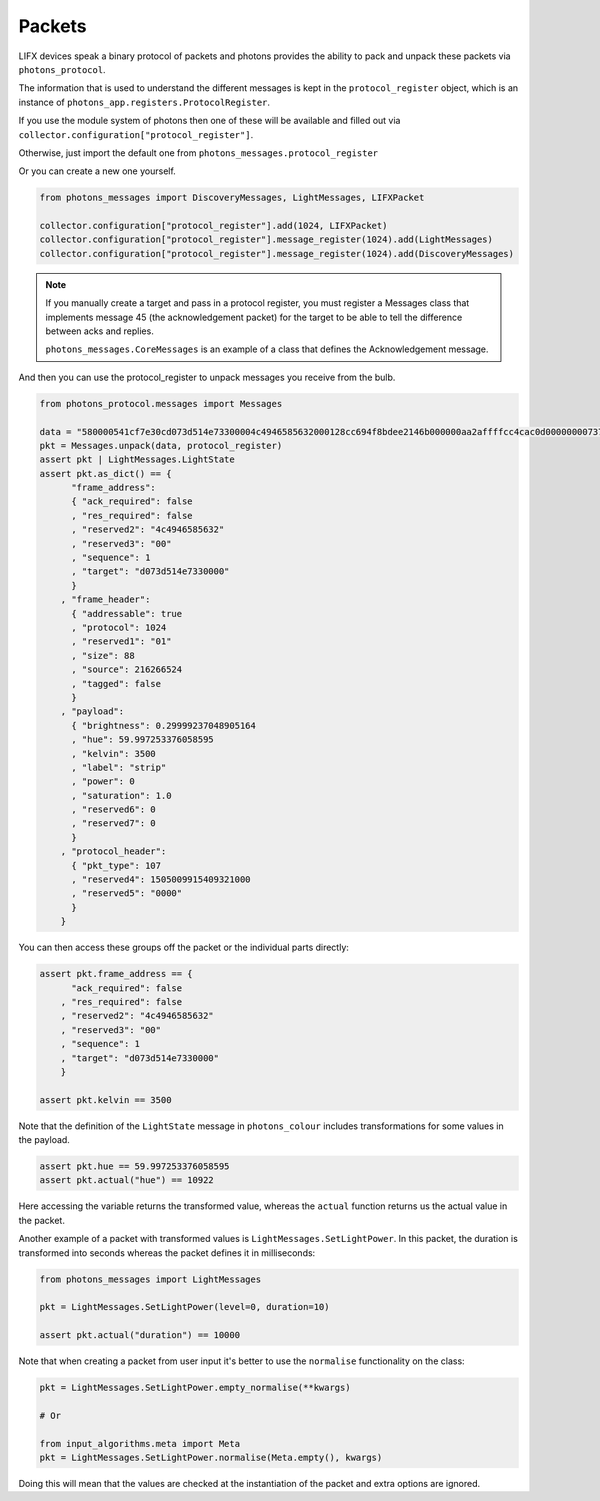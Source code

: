 .. _packets:

Packets
=======

LIFX devices speak a binary protocol of packets and photons provides the ability
to pack and unpack these packets via ``photons_protocol``.

The information that is used to understand the different messages is kept in the
``protocol_register`` object, which is an instance of
``photons_app.registers.ProtocolRegister``.

If you use the module system of photons then one of these will be available and
filled out via ``collector.configuration["protocol_register"]``.

Otherwise, just import the default one from ``photons_messages.protocol_register``

Or you can create a new one yourself.

.. code-block:: python

    from photons_messages import DiscoveryMessages, LightMessages, LIFXPacket

    collector.configuration["protocol_register"].add(1024, LIFXPacket)
    collector.configuration["protocol_register"].message_register(1024).add(LightMessages)
    collector.configuration["protocol_register"].message_register(1024).add(DiscoveryMessages)

.. note:: If you manually create a target and pass in a protocol register,
 you must register a Messages class that implements message 45 (the acknowledgement
 packet) for the target to be able to tell the difference between acks and replies.

 ``photons_messages.CoreMessages`` is an example of a class that
 defines the Acknowledgement message.

And then you can use the protocol_register to unpack messages you receive from
the bulb.

.. code-block:: python
    
    from photons_protocol.messages import Messages

    data = "580000541cf7e30cd073d514e73300004c4946585632000128cc694f8bdee2146b000000aa2affffcc4cac0d0000000073747269700000000000000000000000000000000000000000000000000000000000000000000000"
    pkt = Messages.unpack(data, protocol_register)
    assert pkt | LightMessages.LightState
    assert pkt.as_dict() == {
          "frame_address":
          { "ack_required": false
          , "res_required": false
          , "reserved2": "4c4946585632"
          , "reserved3": "00"
          , "sequence": 1
          , "target": "d073d514e7330000"
          }
        , "frame_header":
          { "addressable": true
          , "protocol": 1024
          , "reserved1": "01"
          , "size": 88
          , "source": 216266524
          , "tagged": false
          }
        , "payload":
          { "brightness": 0.29999237048905164
          , "hue": 59.997253376058595
          , "kelvin": 3500
          , "label": "strip"
          , "power": 0
          , "saturation": 1.0
          , "reserved6": 0
          , "reserved7": 0
          }
        , "protocol_header":
          { "pkt_type": 107
          , "reserved4": 1505009915409321000
          , "reserved5": "0000"
          }
        }

You can then access these groups off the packet or the individual parts directly:

.. code-block:: python

    assert pkt.frame_address == {
          "ack_required": false
        , "res_required": false
        , "reserved2": "4c4946585632"
        , "reserved3": "00"
        , "sequence": 1
        , "target": "d073d514e7330000"
        }

    assert pkt.kelvin == 3500

Note that the definition of the ``LightState`` message in ``photons_colour``
includes transformations for some values in the payload.

.. code-block:: python

    assert pkt.hue == 59.997253376058595
    assert pkt.actual("hue") == 10922

Here accessing the variable returns the transformed value, whereas the ``actual``
function returns us the actual value in the packet.

Another example of a packet with transformed values is ``LightMessages.SetLightPower``.
In this packet, the duration is transformed into seconds whereas the packet
defines it in milliseconds:

.. code-block:: python

    from photons_messages import LightMessages

    pkt = LightMessages.SetLightPower(level=0, duration=10)

    assert pkt.actual("duration") == 10000

Note that when creating a packet from user input it's better to use the ``normalise``
functionality on the class:

.. code-block:: python

    pkt = LightMessages.SetLightPower.empty_normalise(**kwargs)

    # Or

    from input_algorithms.meta import Meta
    pkt = LightMessages.SetLightPower.normalise(Meta.empty(), kwargs)

Doing this will mean that the values are checked at the instantiation of the
packet and extra options are ignored.
